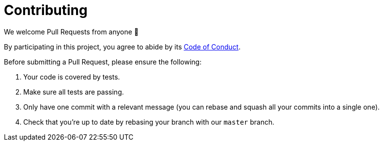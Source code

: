 = Contributing

We welcome Pull Requests from anyone 👐

By participating in this project, you agree to abide by its link:CODE_OF_CONDUCT.adoc[Code of Conduct].

Before submitting a Pull Request, please ensure the following:

1. Your code is covered by tests.
2. Make sure all tests are passing.
3. Only have one commit with a relevant message (you can rebase and squash all your commits into a single one).
4. Check that you're up to date by rebasing your branch with our `master` branch.

